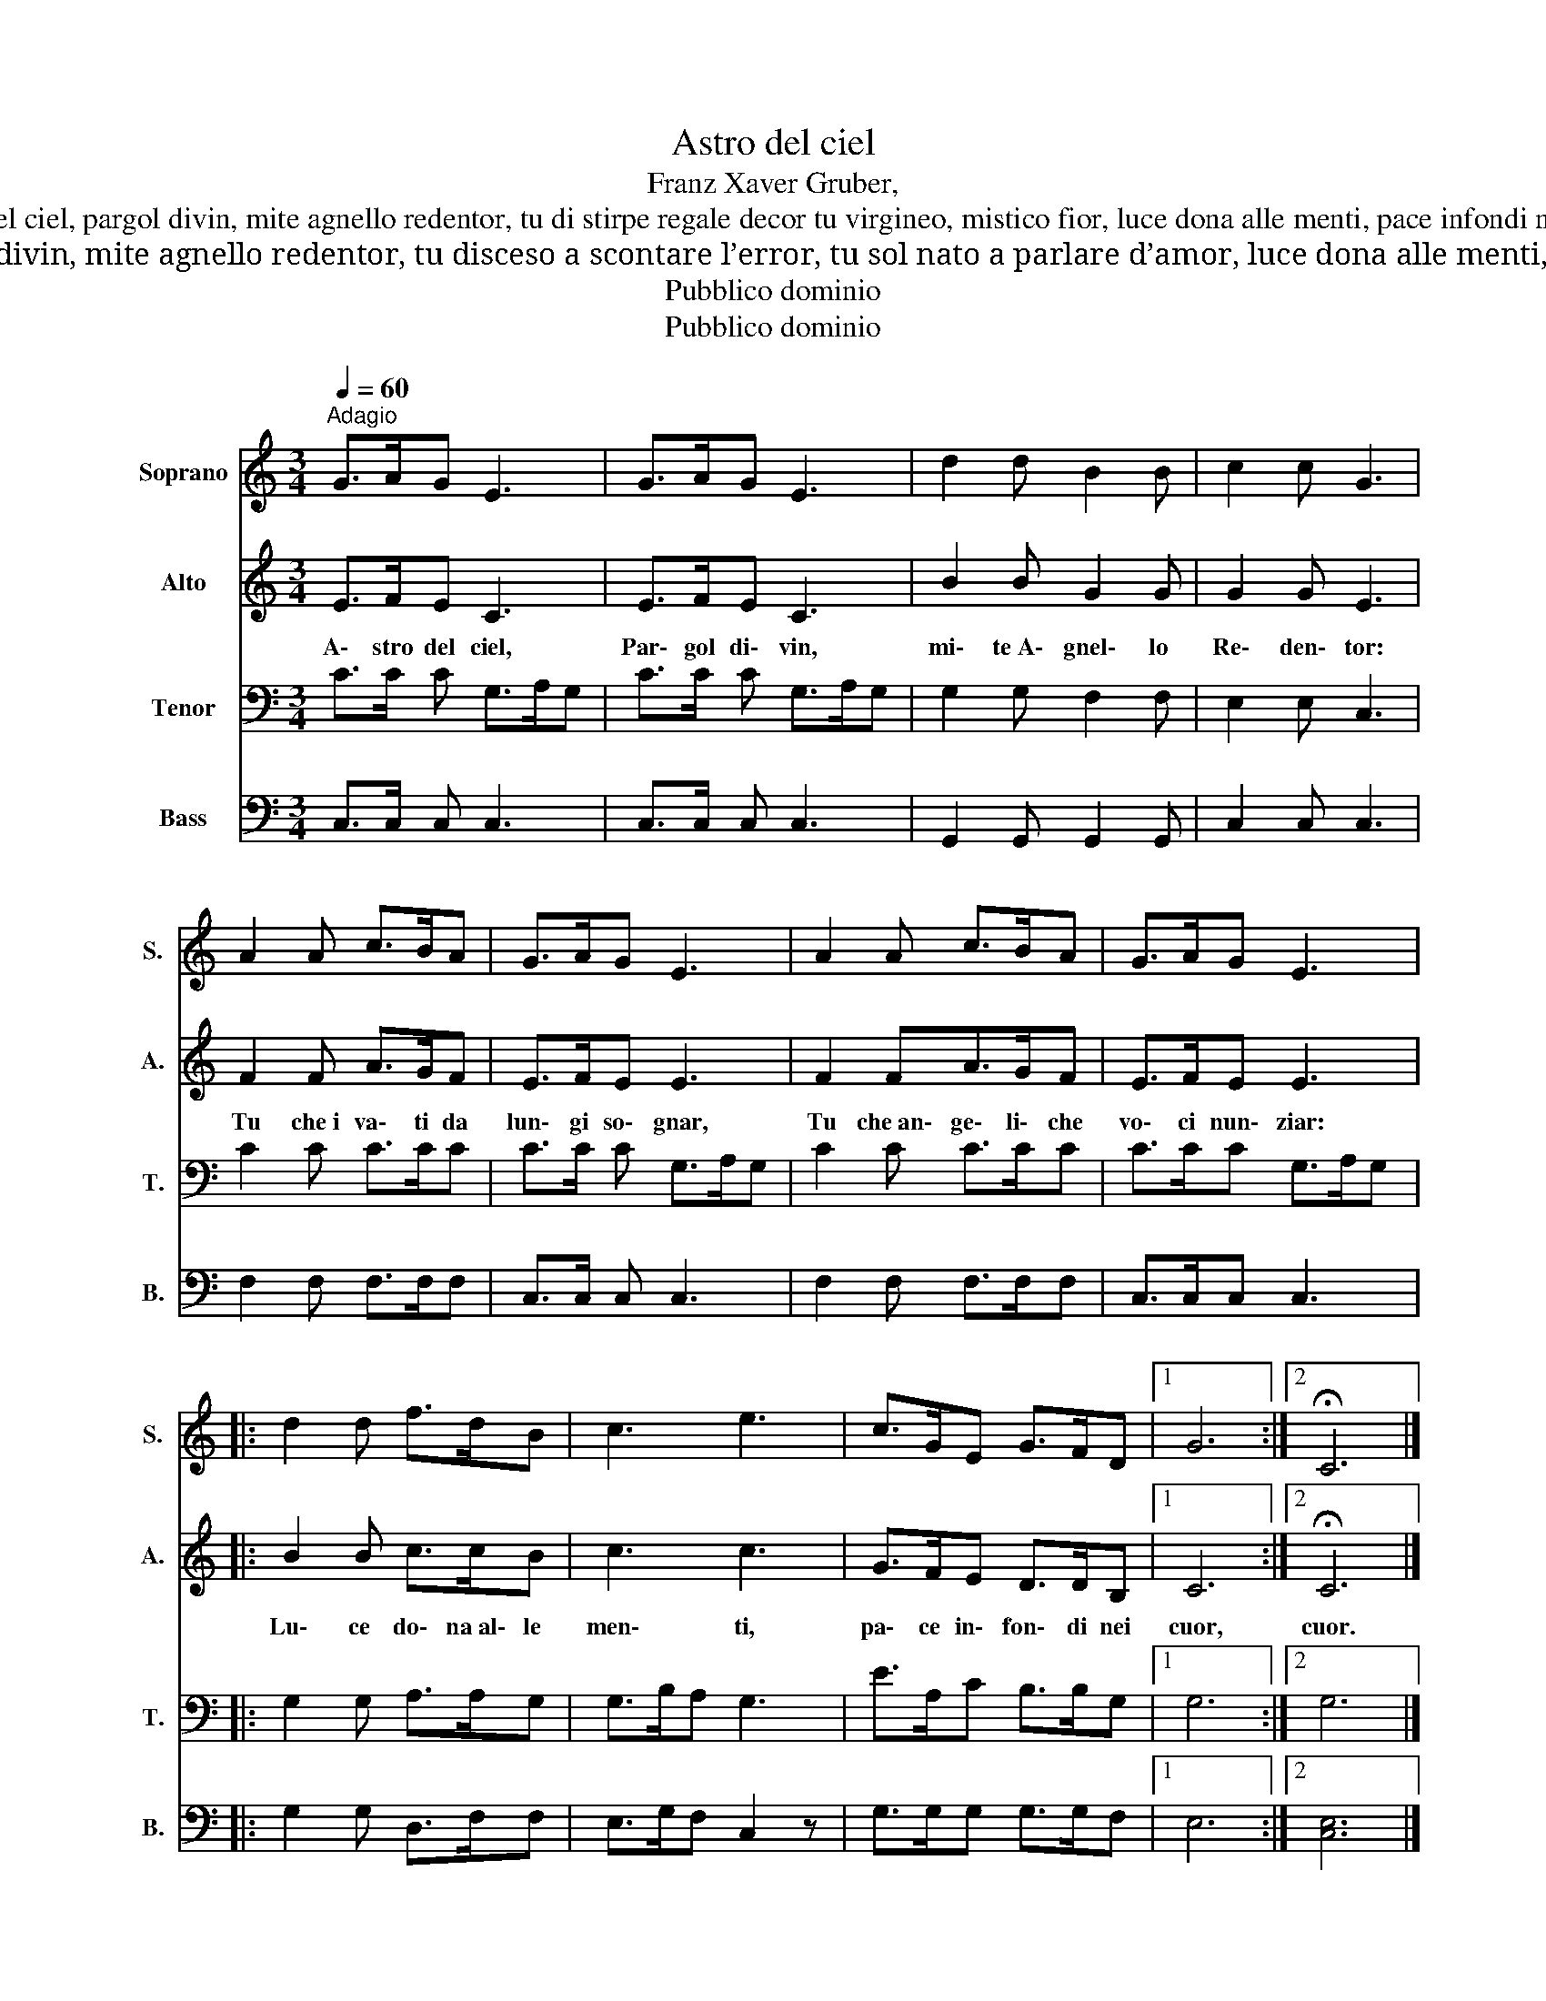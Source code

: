X:1
T:Astro del ciel
T: Franz Xaver Gruber,
T:Astro del ciel, pargol divin, mite agnello redentor, tu di stirpe regale decor tu virgineo, mistico fior, luce dona alle menti, pace infondi nei cuor.
T:Astro del ciel, pargol divin, mite agnello redentor, tu disceso a scontare l’error, tu sol nato a parlare d’amor, luce dona alle menti, pace infondi nei cuor.
T:Pubblico dominio
T:Pubblico dominio
Z:Pubblico dominio
%%score 1 2 3 4
L:1/8
Q:1/4=60
M:3/4
K:C
V:1 treble nm="Soprano" snm="S."
V:2 treble nm="Alto" snm="A."
V:3 bass nm="Tenor" snm="T."
V:4 bass nm="Bass" snm="B."
V:1
"^Adagio" G>AG E3 | G>AG E3 | d2 d B2 B | c2 c G3 | A2 A c>BA | G>AG E3 | A2 A c>BA | G>AG E3 |: %8
 d2 d f>dB | c3 e3 | c>GE G>FD |1 G6 :|2 !fermata!C6 |] %13
V:2
 E>FE C3 | E>FE C3 | B2 B G2 G | G2 G E3 | F2 F A>GF | E>FE E3 | F2 FA>GF | E>FE E3 |: B2 B c>cB | %9
w: |||||||||
w: A\- stro del ciel,|Par\- gol di\- vin,|mi\- te~A\- gnel\- lo|Re\- den\- tor:|Tu che~i va\- ti da|lun\- gi so\- gnar,|Tu che~an\- ge\- li\- che|vo\- ci nun\- ziar:|Lu\- ce do\- na~al\- le|
 c3 c3 | G>FE D>DB, |1 C6 :|2 !fermata!C6 |] %13
w: ||||
w: men\- ti,|pa\- ce in\- fon\- di nei|cuor,|cuor.|
V:3
 C>C C G,>A,G, | C>C C G,>A,G, | G,2 G, F,2 F, | E,2 E, C,3 | C2 C C>CC | C>C C G,>A,G, | %6
 C2 C C>CC | C>CC G,>A,G, |: G,2 G, A,>A,G, | G,>B,A, G,3 | E>A,C B,>B,G, |1 G,6 :|2 G,6 |] %13
V:4
 C,>C, C, C,3 | C,>C, C, C,3 | G,,2 G,, G,,2 G,, | C,2 C, C,3 | F,2 F, F,>F,F, | C,>C, C, C,3 | %6
 F,2 F, F,>F,F, | C,>C,C, C,3 |: G,2 G, D,>F,F, | E,>G,F, C,2 z | G,>G,G, G,>G,F, |1 E,6 :|2 %12
 [C,E,]6 |] %13

